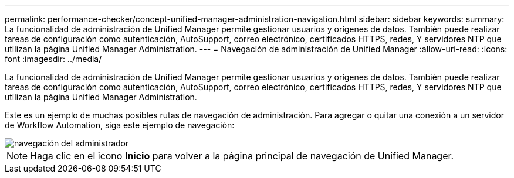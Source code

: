 ---
permalink: performance-checker/concept-unified-manager-administration-navigation.html 
sidebar: sidebar 
keywords:  
summary: La funcionalidad de administración de Unified Manager permite gestionar usuarios y orígenes de datos. También puede realizar tareas de configuración como autenticación, AutoSupport, correo electrónico, certificados HTTPS, redes, Y servidores NTP que utilizan la página Unified Manager Administration. 
---
= Navegación de administración de Unified Manager
:allow-uri-read: 
:icons: font
:imagesdir: ../media/


[role="lead"]
La funcionalidad de administración de Unified Manager permite gestionar usuarios y orígenes de datos. También puede realizar tareas de configuración como autenticación, AutoSupport, correo electrónico, certificados HTTPS, redes, Y servidores NTP que utilizan la página Unified Manager Administration.

Este es un ejemplo de muchas posibles rutas de navegación de administración. Para agregar o quitar una conexión a un servidor de Workflow Automation, siga este ejemplo de navegación:

image::../media/admin-navigation.gif[navegación del administrador]

[NOTE]
====
Haga clic en el icono *Inicio* para volver a la página principal de navegación de Unified Manager.

====